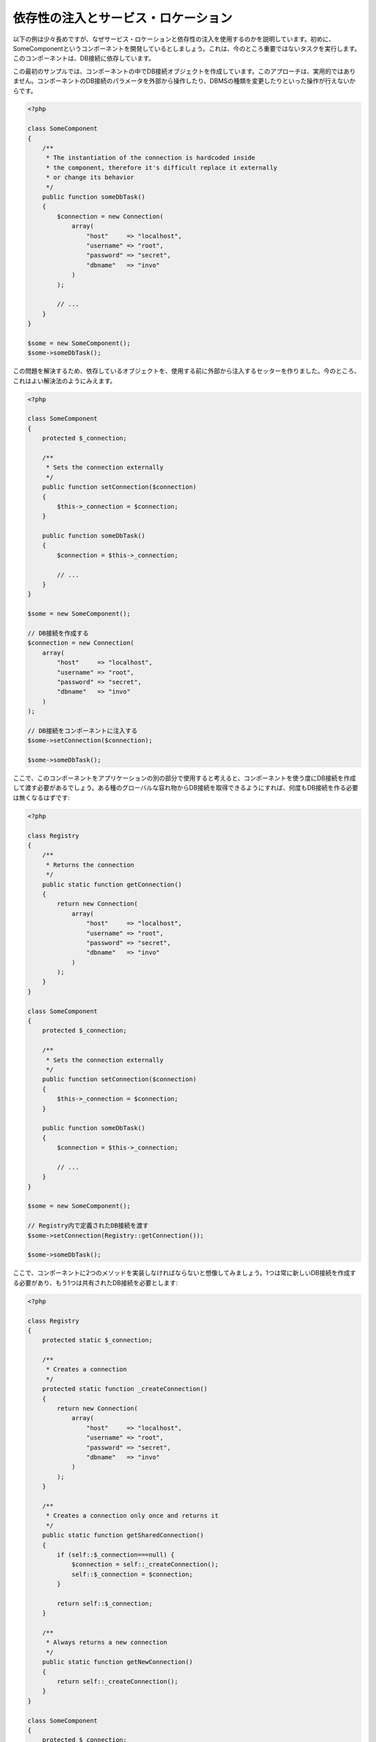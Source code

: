 依存性の注入とサービス・ロケーション
************************************

以下の例は少々長めですが、なぜサービス・ロケーションと依存性の注入を使用するのかを説明しています。初めに、SomeComponentというコンポーネントを開発しているとしましょう。これは、今のところ重要ではないタスクを実行します。このコンポーネントは、DB接続に依存しています。

この最初のサンプルでは、コンポーネントの中でDB接続オブジェクトを作成しています。このアプローチは、実用的ではありません。コンポーネントのDB接続のパラメータを外部から操作したり、DBMSの種類を変更したりといった操作が行えないからです。

.. code-block:: php

    <?php

    class SomeComponent
    {
        /**
         * The instantiation of the connection is hardcoded inside
         * the component, therefore it's difficult replace it externally
         * or change its behavior
         */
        public function someDbTask()
        {
            $connection = new Connection(
                array(
                    "host"     => "localhost",
                    "username" => "root",
                    "password" => "secret",
                    "dbname"   => "invo"
                )
            );

            // ...
        }
    }

    $some = new SomeComponent();
    $some->someDbTask();

この問題を解決するため、依存しているオブジェクトを、使用する前に外部から注入するセッターを作りました。今のところ、これはよい解決法のようにみえます。

.. code-block:: php

    <?php

    class SomeComponent
    {
        protected $_connection;

        /**
         * Sets the connection externally
         */
        public function setConnection($connection)
        {
            $this->_connection = $connection;
        }

        public function someDbTask()
        {
            $connection = $this->_connection;

            // ...
        }
    }

    $some = new SomeComponent();

    // DB接続を作成する
    $connection = new Connection(
        array(
            "host"     => "localhost",
            "username" => "root",
            "password" => "secret",
            "dbname"   => "invo"
        )
    );

    // DB接続をコンポーネントに注入する
    $some->setConnection($connection);

    $some->someDbTask();

ここで、このコンポーネントをアプリケーションの別の部分で使用すると考えると、コンポーネントを使う度にDB接続を作成して渡す必要があるでしょう。ある種のグローバルな容れ物からDB接続を取得できるようにすれば、何度もDB接続を作る必要は無くなるはずです:

.. code-block:: php

    <?php

    class Registry
    {
        /**
         * Returns the connection
         */
        public static function getConnection()
        {
            return new Connection(
                array(
                    "host"     => "localhost",
                    "username" => "root",
                    "password" => "secret",
                    "dbname"   => "invo"
                )
            );
        }
    }

    class SomeComponent
    {
        protected $_connection;

        /**
         * Sets the connection externally
         */
        public function setConnection($connection)
        {
            $this->_connection = $connection;
        }

        public function someDbTask()
        {
            $connection = $this->_connection;

            // ...
        }
    }

    $some = new SomeComponent();

    // Registry内で定義されたDB接続を渡す
    $some->setConnection(Registry::getConnection());

    $some->someDbTask();

ここで、コンポーネントに2つのメソッドを実装しなければならないと想像してみましょう。1つは常に新しいDB接続を作成する必要があり、もう1つは共有されたDB接続を必要とします:

.. code-block:: php

    <?php

    class Registry
    {
        protected static $_connection;

        /**
         * Creates a connection
         */
        protected static function _createConnection()
        {
            return new Connection(
                array(
                    "host"     => "localhost",
                    "username" => "root",
                    "password" => "secret",
                    "dbname"   => "invo"
                )
            );
        }

        /**
         * Creates a connection only once and returns it
         */
        public static function getSharedConnection()
        {
            if (self::$_connection===null) {
                $connection = self::_createConnection();
                self::$_connection = $connection;
            }

            return self::$_connection;
        }

        /**
         * Always returns a new connection
         */
        public static function getNewConnection()
        {
            return self::_createConnection();
        }
    }

    class SomeComponent
    {
        protected $_connection;

        /**
         * Sets the connection externally
         */
        public function setConnection($connection)
        {
            $this->_connection = $connection;
        }

        /**
         * This method always needs the shared connection
         */
        public function someDbTask()
        {
            $connection = $this->_connection;

            // ...
        }

        /**
         * This method always needs a new connection
         */
        public function someOtherDbTask($connection)
        {

        }
    }

    $some = new SomeComponent();

    // このメソッドは共有のDB接続を注入する
    $some->setConnection(Registry::getSharedConnection());

    $some->someDbTask();

    // ここでは、新しいDB接続を常にパラメーターとして渡す
    $some->someOtherDbTask(Registry::getNewConnection());

ここまで、依存性の注入がいかにして我々の問題を解決するかをみてきました。依存しているオブジェクトを、内部で作成するのではなく、引数として渡せるようにすることで、アプリケーションはよりメンテナンスしやすく、疎結合になります。しかし、長い目で見ると、この形の依存性の注入には欠点があります。

たとえば、もしコンポーネントに多数の依存関係があるなら、依存しているオブジェクトを渡すための多くの引数をもつセッターを作成するか、多くの引数をもつコンストラクタを作成する必要があります。加えて、コンポーネントを使う度に依存しているオブジェクトを全て作成する必要があり、コードのメンテナンス性は失われてしまいます:

.. code-block:: php

    <?php

    // 依存オブジェクトの作成（あるいは、Registryからの取得）
    $connection = new Connection();
    $session    = new Session();
    $fileSystem = new FileSystem();
    $filter     = new Filter();
    $selector   = new Selector();

    // コンストラクタに渡す
    $some = new SomeComponent($connection, $session, $fileSystem, $filter, $selector);

    // あるいは、セッターを使用する

    $some->setConnection($connection);
    $some->setSession($session);
    $some->setFileSystem($fileSystem);
    $some->setFilter($filter);
    $some->setSelector($selector);

このオブジェクトをアプリケーションの多くの部分で作成しなければならないと考えてみましょう。もし、依存関係のいずれも必要としないのであれば、このオブジェクトに依存性を注入しているところから、コンストラクタ（あるいはセッター）のパラメーターを取り除く必要があります。この問題を解決するため、コンポーネントを作成するためのグローバルな容れ物、という考え方に立ち戻ってみましょう。ただし、ここではオブジェクトを作る前に抽象化のレイヤーを追加しています:

.. code-block:: php

    <?php

    class SomeComponent
    {
        // ...

        /**
         * Define a factory method to create SomeComponent instances injecting its dependencies
         */
        public static function factory()
        {
            $connection = new Connection();
            $session    = new Session();
            $fileSystem = new FileSystem();
            $filter     = new Filter();
            $selector   = new Selector();

            return new self($connection, $session, $fileSystem, $filter, $selector);
        }
    }

ちょっと待って下さい、これは初めと同じように、コンポーネントの内部で依存関係を作り上げています！　私達はいつも、どんどん進んで問題を解決する方法を見つけることができます。しかし、今回はバッドプラクティスに陥ってしまったようです。

これらの問題の実用的で手際のよい解決法は、依存関係のコンテナを使うことです。コンテナは、上で見てきたように、グローバルな容れ物として機能します。依存関係のためのコンテナを、依存関係のあるオブジェクトを取得するためのブリッジとすることで、コンポーネントの複雑さを減らすことができます:

.. code-block:: php

    <?php

    use Phalcon\Di;

    class SomeComponent
    {
        protected $_di;

        public function __construct($di)
        {
            $this->_di = $di;
        }

        public function someDbTask()
        {
            // connectionサービスを取得
            // 常に新しいconnectionを返す
            $connection = $this->_di->get('db');
        }

        public function someOtherDbTask()
        {
            // 共有のconnectionサービスを取得
            // 常に同じconnectionサービスを返す
            $connection = $this->_di->getShared('db');

            // このメソッドは入力値のフィルタリングをするサービスを必要とする
            $filter = $this->_di->get('filter');
        }
    }

    $di = new Di();

    // 「db」サービスをコンテナに登録する
    $di->set('db', function () {
        return new Connection(
            array(
                "host"     => "localhost",
                "username" => "root",
                "password" => "secret",
                "dbname"   => "invo"
            )
        );
    });

    // 「filter」サービスをコンテナに登録する
    $di->set('filter', function () {
        return new Filter();
    });

    // 「session」サービスをコンテナに登録する
    $di->set('session', function () {
        return new Session();
    });

    // サービスコンテナを唯一のパラメータとして渡す
    $some = new SomeComponent($di);

    $some->someDbTask();

これで、コンポーネントは必要とするサービスにシンプルにアクセスできるようになりました。不要なサービスは、初期化されることさえないので、リソースを節約できます。コンポーネントは高度に疎結合です。たとえば、コンポーネントの振る舞いやその他の側面を変更せずに、DB接続のやり方を変更することができます。

私たちのアプローチ
==================
:doc:`Phalcon\\Di <../api/Phalcon_DI>` は 依存性の注入や サービスの場所を実装するコンポーネントで、自分自身もコンテナです。

Phalconが高度に分離されているため、:doc:`Phalcon\\Di <../api/Phalcon_DI>` はフレームワークのさまざまなコンポーネントを統合することが不可欠です。開発者は、依存性を注入し、アプリケーションで使用されるさまざまなクラスのグローバルインスタンスを管理するには、このコンポーネントを使用することができます。

基本的には、このコンポーネントは、`コントロールの反転`パターンを実装しています。

基本的には、このコンポーネントは `Inversion of Control`_ パターンを実装しています。これを適用すると、オブジェクトは、その依存関係をセッターあるいはコンストラクタによって受け取るのではなく、サービスの依存性の注入を要求します。コンポーネント内の依存関係を得るための方法は一つだけですので、これによって全体的な複雑さが軽減されます。

加えて、このパターンによってコードがテストしやすくなり、エラーへの耐性が向上します。

サービスのコンテナへの登録
==========================
フレームワーク自身だけでなく、開発者も、サービスを登録することができます。コンポーネントAが動作するのにコンポーネントB(あるいはそのクラスのインスタンス)を必要とする場合、コンポーネントBの新しいインスタンスを作るのではなく、コンテナからコンポーネントBを取り出します。

このやり方には、大きな利点があります:

* コンポーネントの差し替えが容易になる。独自に実装したものからサードパーティ製への変更等。
* オブジェクトの初期化を完全にコントロールできる。コンポーネントが提供されるより前に、必要となるものをセットしておくことができる。
* コンポーネントのグローバルなインスタンスが、よく整理され、統一されたやり方で取得できる。

サービスの登録には複数の書き方があります:

.. code-block:: php

    <?php

    use Phalcon\Http\Request;

    // 依存性を注入するコンテナ（DIコンテナ）を作成する
    $di = new Phalcon\Di();

    // クラス名で登録
    $di->set("request", 'Phalcon\Http\Request');

    // 無名関数を使うと、インスタンスは遅延読み込みされる
    $di->set("request", function () {
        return new Request();
    });

    // インスタンスを直接登録する
    $di->set("request", new Request());

    // 配列で登録
    $di->set(
        "request",
        array(
            "className" => 'Phalcon\Http\Request'
        )
    );

配列の記法でサービスを登録することもできます:

.. code-block:: php

    <?php

    use Phalcon\Http\Request;

    // 依存性を注入するコンテナ（DIコンテナ）を作成する
    $di = new Phalcon\Di();

    // クラス名で登録
    $di["request"] = 'Phalcon\Http\Request';

    // 無名関数を使うと、インスタンスは遅延読み込みされる
    $di["request"] = function () {
        return new Request();
    };

    // インスタンスを直接登録する
    $di["request"] = new Request();

    // 配列で登録
    $di["request"] = array(
        "className" => 'Phalcon\Http\Request'
    );

上記例では、フレームワークがリクエストのデータへのアクセスが必要になった時、コンテナの'request'という名前のサービスを求めます。コンテナは要求されたサービスのインスタンスを返します。開発者は、結果として、必要とするコンポーネントを置き換えることができます。

(上記例で使用された) サービス登録方法には、それぞれに利点と欠点があります。どの方法を使うかは、必要に応じて、開発者が決定します。

文字列でのサービス登録は、シンプルですが、柔軟性に欠けます。配列でのサービス登録は、より柔軟ですが、コードが複雑になります。無名関数にはこの2つの中間的なバランスの良さがありますが、意外とメンテナンスが大変です。

:doc:`Phalcon\\Di <../api/Phalcon_DI>` は全てのサービスを遅延読み込みします。開発者がオブジェクトを直接初期化してコンテナに入れようとしない限り、コンテナに格納されるあらゆるオブジェクトは、(その登録方法がどのような方法であっても)遅延読み込みされ、要求されるまではインスタンス化されません。

簡単な登録
----------
As seen before, there are several ways to register services. These we call simple:

文字列
^^^^^^
This type expects the name of a valid class, returning an object of the specified class, if the class is not loaded it will be instantiated using an auto-loader.
This type of definition does not allow to specify arguments for the class constructor or parameters:

.. code-block:: php

    <?php

    // Return new Phalcon\Http\Request();
    $di->set('request', 'Phalcon\Http\Request');

オブジェクト
^^^^^^^^^^^^
This type expects an object. Due to the fact that object does not need to be resolved as it is
already an object, one could say that it is not really a dependency injection,
however it is useful if you want to force the returned dependency to always be
the same object/value:

.. code-block:: php

    <?php

    use Phalcon\Http\Request;

    // Return new Phalcon\Http\Request();
    $di->set('request', new Request());

クロージャ／無名関数
^^^^^^^^^^^^^^^^^^^^
This method offers greater freedom to build the dependency as desired, however, it is difficult to
change some of the parameters externally without having to completely change the definition of dependency:

.. code-block:: php

    <?php

    use Phalcon\Db\Adapter\Pdo\Mysql as PdoMysql;

    $di->set("db", function () {
        return new PdoMysql(
            array(
                "host"     => "localhost",
                "username" => "root",
                "password" => "secret",
                "dbname"   => "blog"
            )
        );
    });

Some of the limitations can be overcome by passing additional variables to the closure's environment:

.. code-block:: php

    <?php

    use Phalcon\Db\Adapter\Pdo\Mysql as PdoMysql;

    // Using the $config variable in the current scope
    $di->set("db", function () use ($config) {
        return new PdoMysql(
            array(
                "host"     => $config->host,
                "username" => $config->username,
                "password" => $config->password,
                "dbname"   => $config->name
            )
        );
    });

複雑な登録
----------
If it is required to change the definition of a service without instantiating/resolving the service,
then, we need to define the services using the array syntax. Define a service using an array definition
can be a little more verbose:

.. code-block:: php

    <?php

    use Phalcon\Logger\Adapter\File as LoggerFile;

    // Register a service 'logger' with a class name and its parameters
    $di->set('logger', array(
        'className' => 'Phalcon\Logger\Adapter\File',
        'arguments' => array(
            array(
                'type'  => 'parameter',
                'value' => '../apps/logs/error.log'
            )
        )
    ));

    // Using an anonymous function
    $di->set('logger', function () {
        return new LoggerFile('../apps/logs/error.log');
    });

Both service registrations above produce the same result. The array definition however, allows for alteration of the service parameters if needed:

.. code-block:: php

    <?php

    // Change the service class name
    $di->getService('logger')->setClassName('MyCustomLogger');

    // Change the first parameter without instantiating the logger
    $di->getService('logger')->setParameter(0, array(
        'type'  => 'parameter',
        'value' => '../apps/logs/error.log'
    ));

In addition by using the array syntax you can use three types of dependency injection:

Constructor Injection
^^^^^^^^^^^^^^^^^^^^^
This injection type passes the dependencies/arguments to the class constructor.
Let's pretend we have the following component:

.. code-block:: php

    <?php

    namespace SomeApp;

    use Phalcon\Http\Response;

    class SomeComponent
    {
        protected $_response;

        protected $_someFlag;

        public function __construct(Response $response, $someFlag)
        {
            $this->_response = $response;
            $this->_someFlag = $someFlag;
        }
    }

The service can be registered this way:

.. code-block:: php

    <?php

    $di->set('response', array(
        'className' => 'Phalcon\Http\Response'
    ));

    $di->set('someComponent', array(
        'className' => 'SomeApp\SomeComponent',
        'arguments' => array(
            array('type' => 'service', 'name' => 'response'),
            array('type' => 'parameter', 'value' => true)
        )
    ));

The service "response" (:doc:`Phalcon\\Http\\Response <../api/Phalcon_Http_Response>`) is resolved to be passed as the first argument of the constructor,
while the second is a boolean value (true) that is passed as it is.

Setter Injection
^^^^^^^^^^^^^^^^
Classes may have setters to inject optional dependencies, our previous class can be changed to accept the dependencies with setters:

.. code-block:: php

    <?php

    namespace SomeApp;

    use Phalcon\Http\Response;

    class SomeComponent
    {
        protected $_response;

        protected $_someFlag;

        public function setResponse(Response $response)
        {
            $this->_response = $response;
        }

        public function setFlag($someFlag)
        {
            $this->_someFlag = $someFlag;
        }
    }

A service with setter injection can be registered as follows:

.. code-block:: php

    <?php

    $di->set('response', array(
        'className' => 'Phalcon\Http\Response'
    ));

    $di->set(
        'someComponent',
        array(
            'className' => 'SomeApp\SomeComponent',
            'calls'     => array(
                array(
                    'method'    => 'setResponse',
                    'arguments' => array(
                        array(
                            'type' => 'service',
                            'name' => 'response'
                        )
                    )
                ),
                array(
                    'method'    => 'setFlag',
                    'arguments' => array(
                        array(
                            'type'  => 'parameter',
                            'value' => true
                        )
                    )
                )
            )
        )
    );

Properties Injection
^^^^^^^^^^^^^^^^^^^^
A less common strategy is to inject dependencies or parameters directly into public attributes of the class:

.. code-block:: php

    <?php

    namespace SomeApp;

    use Phalcon\Http\Response;

    class SomeComponent
    {
        public $response;

        public $someFlag;
    }

A service with properties injection can be registered as follows:

.. code-block:: php

    <?php

    $di->set(
        'response',
        array(
            'className' => 'Phalcon\Http\Response'
        )
    );

    $di->set(
        'someComponent',
        array(
            'className'  => 'SomeApp\SomeComponent',
            'properties' => array(
                array(
                    'name'  => 'response',
                    'value' => array(
                        'type' => 'service',
                        'name' => 'response'
                    )
                ),
                array(
                    'name'  => 'someFlag',
                    'value' => array(
                        'type'  => 'parameter',
                        'value' => true
                    )
                )
            )
        )
    );

Supported parameter types include the following:

+-------------+----------------------------------------------------------+---------------------------------------------------------------------------------------------+
| Type        | Description                                              | Example                                                                                     |
+=============+==========================================================+=============================================================================================+
| parameter   | Represents a literal value to be passed as parameter     | :code:`array('type' => 'parameter', 'value' => 1234)`                                       |
+-------------+----------------------------------------------------------+---------------------------------------------------------------------------------------------+
| service     | Represents another service in the service container      | :code:`array('type' => 'service', 'name' => 'request')`                                     |
+-------------+----------------------------------------------------------+---------------------------------------------------------------------------------------------+
| instance    | Represents an object that must be built dynamically      | :code:`array('type' => 'instance', 'className' => 'DateTime', 'arguments' => array('now'))` |
+-------------+----------------------------------------------------------+---------------------------------------------------------------------------------------------+

Resolving a service whose definition is complex may be slightly slower than simple definitions seen previously. However,
these provide a more robust approach to define and inject services.

Mixing different types of definitions is allowed, everyone can decide what is the most appropriate way to register the services
according to the application needs.

サービスの解決
==============
Obtaining a service from the container is a matter of simply calling the "get" method. A new instance of the service will be returned:

.. code-block:: php

    <?php $request = $di->get("request");

Or by calling through the magic method:

.. code-block:: php

    <?php

    $request = $di->getRequest();

Or using the array-access syntax:

.. code-block:: php

    <?php

    $request = $di['request'];

Arguments can be passed to the constructor by adding an array parameter to the method "get":

.. code-block:: php

    <?php

    // new MyComponent("some-parameter", "other")
    $component = $di->get("MyComponent", array("some-parameter", "other"));

Events
------
:doc:`Phalcon\\Di <../api/Phalcon_DI>` is able to send events to an :doc:`EventsManager <events>` if it is present.
Events are triggered using the type "di". Some events when returning boolean false could stop the active operation.
The following events are supported:

+----------------------+---------------------------------------------------------------------------------------------------------------------------------+---------------------+--------------------+
| Event Name           | Triggered                                                                                                                       | Can stop operation? | Triggered on       |
+======================+=================================================================================================================================+=====================+====================+
| beforeServiceResolve | Triggered before resolve service. Listeners receive the service name and the parameters passed to it.                           | No                  | Listeners          |
+----------------------+---------------------------------------------------------------------------------------------------------------------------------+---------------------+--------------------+
| afterServiceResolve  | Triggered after resolve service. Listeners receive the service name, instance, and the parameters passed to it.                 | No                  | Listeners          |
+----------------------+---------------------------------------------------------------------------------------------------------------------------------+---------------------+--------------------+

共有サービス
============
Services can be registered as "shared" services this means that they always will act as singletons_. Once the service is resolved for the first time
the same instance of it is returned every time a consumer retrieve the service from the container:

.. code-block:: php

    <?php

    use Phalcon\Session\Adapter\Files as SessionFiles;

    // Register the session service as "always shared"
    $di->setShared('session', function () {
        $session = new SessionFiles();
        $session->start();
        return $session;
    });

    $session = $di->get('session'); // Locates the service for the first time
    $session = $di->getSession();   // Returns the first instantiated object

An alternative way to register shared services is to pass "true" as third parameter of "set":

.. code-block:: php

    <?php

    // Register the session service as "always shared"
    $di->set('session', function () {
        // ...
    }, true);

If a service isn't registered as shared and you want to be sure that a shared instance will be accessed every time
the service is obtained from the DI, you can use the 'getShared' method:

.. code-block:: php

    <?php

    $request = $di->getShared("request");

個別のサービスの操作
====================
Once a service is registered in the service container, you can retrieve it to manipulate it individually:

.. code-block:: php

    <?php

    use Phalcon\Http\Request;

    // Register the "request" service
    $di->set('request', 'Phalcon\Http\Request');

    // Get the service
    $requestService = $di->getService('request');

    // Change its definition
    $requestService->setDefinition(function () {
        return new Request();
    });

    // Change it to shared
    $requestService->setShared(true);

    // Resolve the service (return a Phalcon\Http\Request instance)
    $request = $requestService->resolve();

Instantiating classes via the Service Container
===============================================
When you request a service to the service container, if it can't find out a service with the same name it'll try to load a class with
the same name. With this behavior we can replace any class by another simply by registering a service with its name:

.. code-block:: php

    <?php

    // Register a controller as a service
    $di->set('IndexController', function () {
        $component = new Component();
        return $component;
    }, true);

    // Register a controller as a service
    $di->set('MyOtherComponent', function () {
        // Actually returns another component
        $component = new AnotherComponent();
        return $component;
    });

    // Create an instance via the service container
    $myComponent = $di->get('MyOtherComponent');

You can take advantage of this, always instantiating your classes via the service container (even if they aren't registered as services). The DI will
fallback to a valid autoloader to finally load the class. By doing this, you can easily replace any class in the future by implementing a definition
for it.

Automatic Injecting of the DI itself
====================================
If a class or component requires the DI itself to locate services, the DI can automatically inject itself to the instances it creates,
to do this, you need to implement the :doc:`Phalcon\\Di\\InjectionAwareInterface <../api/Phalcon_DI_InjectionAwareInterface>` in your classes:

.. code-block:: php

    <?php

    use Phalcon\Di\InjectionAwareInterface;

    class MyClass implements InjectionAwareInterface
    {
        protected $_di;

        public function setDi($di)
        {
            $this->_di = $di;
        }

        public function getDi()
        {
            return $this->_di;
        }
    }

Then once the service is resolved, the :code:`$di` will be passed to :code:`setDi()` automatically:

.. code-block:: php

    <?php

    // Register the service
    $di->set('myClass', 'MyClass');

    // Resolve the service (NOTE: $myClass->setDi($di) is automatically called)
    $myClass = $di->get('myClass');

Avoiding service resolution
===========================
Some services are used in each of the requests made to the application, eliminate the process of resolving the service
could add some small improvement in performance.

.. code-block:: php

    <?php

    // Resolve the object externally instead of using a definition for it:
    $router = new MyRouter();

    // Pass the resolved object to the service registration
    $di->set('router', $router);

Organizing services in files
============================
You can better organize your application by moving the service registration to individual files instead of
doing everything in the application's bootstrap:

.. code-block:: php

    <?php

    $di->set('router', function () {
        return include "../app/config/routes.php";
    });

Then in the file ("../app/config/routes.php") return the object resolved:

.. code-block:: php

    <?php

    $router = new MyRouter();

    $router->post('/login');

    return $router;

静的な方法でのDIへのアクセス
============================
If needed you can access the latest DI created in a static function in the following way:

.. code-block:: php

    <?php

    use Phalcon\Di;

    class SomeComponent
    {
        public static function someMethod()
        {
            // Get the session service
            $session = Di::getDefault()->getSession();
        }
    }

Factory Default DI
==================
Although the decoupled character of Phalcon offers us great freedom and flexibility, maybe we just simply want to use it as a full-stack
framework. To achieve this, the framework provides a variant of :doc:`Phalcon\\Di <../api/Phalcon_DI>` called :doc:`Phalcon\\Di\\FactoryDefault <../api/Phalcon_DI_FactoryDefault>`. This class automatically
registers the appropriate services bundled with the framework to act as full-stack.

.. code-block:: php

    <?php

    use Phalcon\Di\FactoryDefault;

    $di = new FactoryDefault();

サービス名の規約
================
Although you can register services with the names you want, Phalcon has a several naming conventions that allow it to get the
the correct (built-in) service when you need it.

+---------------------+---------------------------------------------+----------------------------------------------------------------------------------------------------+--------+
| Service Name        | Description                                 | Default                                                                                            | Shared |
+=====================+=============================================+====================================================================================================+========+
| dispatcher          | Controllers Dispatching Service             | :doc:`Phalcon\\Mvc\\Dispatcher <../api/Phalcon_Mvc_Dispatcher>`                                    | Yes    |
+---------------------+---------------------------------------------+----------------------------------------------------------------------------------------------------+--------+
| router              | Routing Service                             | :doc:`Phalcon\\Mvc\\Router <../api/Phalcon_Mvc_Router>`                                            | Yes    |
+---------------------+---------------------------------------------+----------------------------------------------------------------------------------------------------+--------+
| url                 | URL Generator Service                       | :doc:`Phalcon\\Mvc\\Url <../api/Phalcon_Mvc_Url>`                                                  | Yes    |
+---------------------+---------------------------------------------+----------------------------------------------------------------------------------------------------+--------+
| request             | HTTP Request Environment Service            | :doc:`Phalcon\\Http\\Request <../api/Phalcon_Http_Request>`                                        | Yes    |
+---------------------+---------------------------------------------+----------------------------------------------------------------------------------------------------+--------+
| response            | HTTP Response Environment Service           | :doc:`Phalcon\\Http\\Response <../api/Phalcon_Http_Response>`                                      | Yes    |
+---------------------+---------------------------------------------+----------------------------------------------------------------------------------------------------+--------+
| cookies             | HTTP Cookies Management Service             | :doc:`Phalcon\\Http\\Response\\Cookies <../api/Phalcon_Http_Response_Cookies>`                     | Yes    |
+---------------------+---------------------------------------------+----------------------------------------------------------------------------------------------------+--------+
| filter              | Input Filtering Service                     | :doc:`Phalcon\\Filter <../api/Phalcon_Filter>`                                                     | Yes    |
+---------------------+---------------------------------------------+----------------------------------------------------------------------------------------------------+--------+
| flash               | Flash Messaging Service                     | :doc:`Phalcon\\Flash\\Direct <../api/Phalcon_Flash_Direct>`                                        | Yes    |
+---------------------+---------------------------------------------+----------------------------------------------------------------------------------------------------+--------+
| flashSession        | Flash Session Messaging Service             | :doc:`Phalcon\\Flash\\Session <../api/Phalcon_Flash_Session>`                                      | Yes    |
+---------------------+---------------------------------------------+----------------------------------------------------------------------------------------------------+--------+
| session             | Session Service                             | :doc:`Phalcon\\Session\\Adapter\\Files <../api/Phalcon_Session_Adapter_Files>`                     | Yes    |
+---------------------+---------------------------------------------+----------------------------------------------------------------------------------------------------+--------+
| eventsManager       | Events Management Service                   | :doc:`Phalcon\\Events\\Manager <../api/Phalcon_Events_Manager>`                                    | Yes    |
+---------------------+---------------------------------------------+----------------------------------------------------------------------------------------------------+--------+
| db                  | Low-Level Database Connection Service       | :doc:`Phalcon\\Db <../api/Phalcon_Db>`                                                             | Yes    |
+---------------------+---------------------------------------------+----------------------------------------------------------------------------------------------------+--------+
| security            | Security helpers                            | :doc:`Phalcon\\Security <../api/Phalcon_Security>`                                                 | Yes    |
+---------------------+---------------------------------------------+----------------------------------------------------------------------------------------------------+--------+
| crypt               | Encrypt/Decrypt data                        | :doc:`Phalcon\\Crypt <../api/Phalcon_Crypt>`                                                       | Yes    |
+---------------------+---------------------------------------------+----------------------------------------------------------------------------------------------------+--------+
| tag                 | HTML generation helpers                     | :doc:`Phalcon\\Tag <../api/Phalcon_Tag>`                                                           | Yes    |
+---------------------+---------------------------------------------+----------------------------------------------------------------------------------------------------+--------+
| escaper             | Contextual Escaping                         | :doc:`Phalcon\\Escaper <../api/Phalcon_Escaper>`                                                   | Yes    |
+---------------------+---------------------------------------------+----------------------------------------------------------------------------------------------------+--------+
| annotations         | Annotations Parser                          | :doc:`Phalcon\\Annotations\\Adapter\\Memory <../api/Phalcon_Annotations_Adapter_Memory>`           | Yes    |
+---------------------+---------------------------------------------+----------------------------------------------------------------------------------------------------+--------+
| modelsManager       | Models Management Service                   | :doc:`Phalcon\\Mvc\\Model\\Manager <../api/Phalcon_Mvc_Model_Manager>`                             | Yes    |
+---------------------+---------------------------------------------+----------------------------------------------------------------------------------------------------+--------+
| modelsMetadata      | Models Meta-Data Service                    | :doc:`Phalcon\\Mvc\\Model\\MetaData\\Memory <../api/Phalcon_Mvc_Model_MetaData_Memory>`            | Yes    |
+---------------------+---------------------------------------------+----------------------------------------------------------------------------------------------------+--------+
| transactionManager  | Models Transaction Manager Service          | :doc:`Phalcon\\Mvc\\Model\\Transaction\\Manager <../api/Phalcon_Mvc_Model_Transaction_Manager>`    | Yes    |
+---------------------+---------------------------------------------+----------------------------------------------------------------------------------------------------+--------+
| modelsCache         | Cache backend for models cache              | None                                                                                               | No     |
+---------------------+---------------------------------------------+----------------------------------------------------------------------------------------------------+--------+
| viewsCache          | Cache backend for views fragments           | None                                                                                               | No     |
+---------------------+---------------------------------------------+----------------------------------------------------------------------------------------------------+--------+

独自のDIの実装
==============
The :doc:`Phalcon\\DiInterface <../api/Phalcon_DiInterface>` interface must be implemented to create your own DI replacing the one provided by Phalcon or extend the current one.

.. _`Inversion of Control`: http://ja.wikipedia.org/wiki/%E5%88%B6%E5%BE%A1%E3%81%AE%E5%8F%8D%E8%BB%A2
.. _Singletons: http://ja.wikipedia.org/wiki/Singleton_%E3%83%91%E3%82%BF%E3%83%BC%E3%83%B3
